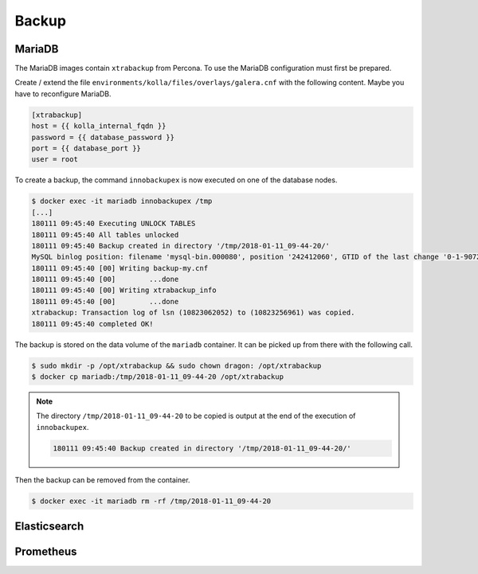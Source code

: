 ======
Backup
======

MariaDB
=======

The MariaDB images contain ``xtrabackup`` from Percona. To use the MariaDB configuration must first be prepared.

Create / extend the file ``environments/kolla/files/overlays/galera.cnf`` with the following content. Maybe you have to reconfigure MariaDB.

.. code-block:: ini

   [xtrabackup]
   host = {{ kolla_internal_fqdn }}
   password = {{ database_password }}
   port = {{ database_port }}
   user = root

To create a backup, the command ``innobackupex`` is now executed on one of the database nodes.

.. code-block:: shell

   $ docker exec -it mariadb innobackupex /tmp
   [...]
   180111 09:45:40 Executing UNLOCK TABLES
   180111 09:45:40 All tables unlocked
   180111 09:45:40 Backup created in directory '/tmp/2018-01-11_09-44-20/'
   MySQL binlog position: filename 'mysql-bin.000080', position '242412060', GTID of the last change '0-1-9072431'
   180111 09:45:40 [00] Writing backup-my.cnf
   180111 09:45:40 [00]        ...done
   180111 09:45:40 [00] Writing xtrabackup_info
   180111 09:45:40 [00]        ...done
   xtrabackup: Transaction log of lsn (10823062052) to (10823256961) was copied.
   180111 09:45:40 completed OK!

The backup is stored on the data volume of the ``mariadb`` container. It can be picked up from there with the following call.

.. code-block:: shell

   $ sudo mkdir -p /opt/xtrabackup && sudo chown dragon: /opt/xtrabackup
   $ docker cp mariadb:/tmp/2018-01-11_09-44-20 /opt/xtrabackup

.. note::

   The directory ``/tmp/2018-01-11_09-44-20`` to be copied is output at the end of the execution of ``innobackupex``.

   .. code-block:: shell

      180111 09:45:40 Backup created in directory '/tmp/2018-01-11_09-44-20/'

Then the backup can be removed from the container.

.. code-block:: shell

   $ docker exec -it mariadb rm -rf /tmp/2018-01-11_09-44-20

Elasticsearch
=============

Prometheus
==========
